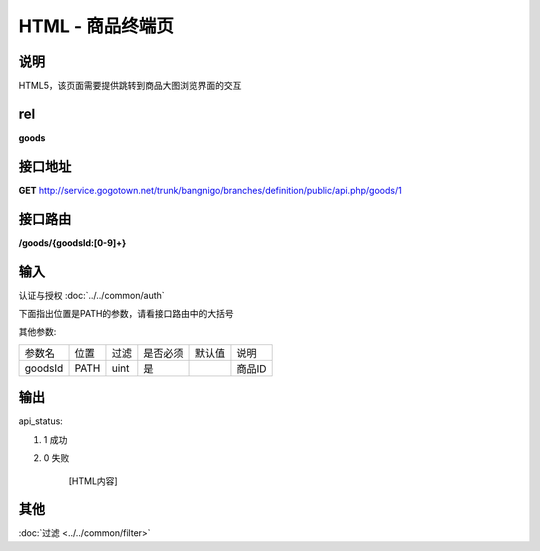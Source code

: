 HTML - 商品终端页
------------------------------------------------------------------------------------------------------------------------


说明
^^^^^^^^^


HTML5，该页面需要提供跳转到商品大图浏览界面的交互

rel
^^^^^^^^

**goods**


接口地址
^^^^^^^^^^^

**GET** `<http://service.gogotown.net/trunk/bangnigo/branches/definition/public/api.php/goods/1>`_

接口路由
^^^^^^^^^^^

**/goods/{goodsId:[0-9]+}**


输入
^^^^^^^^^^^^^

认证与授权 :doc:`../../common/auth`

下面指出位置是PATH的参数，请看接口路由中的大括号

其他参数:

==================== ========== =========================== =========== ========== ====================================
参数名                  位置       过滤                        是否必须     默认值      说明
-------------------- ---------- --------------------------- ----------- ---------- ------------------------------------
goodsId                 PATH      uint                          是                    商品ID
==================== ========== =========================== =========== ========== ====================================


输出
^^^^^^^^^

api_status:

#. 1 成功

#. 0 失败

    [HTML内容]


其他
^^^^^^^^^

:doc:`过滤 <../../common/filter>`
